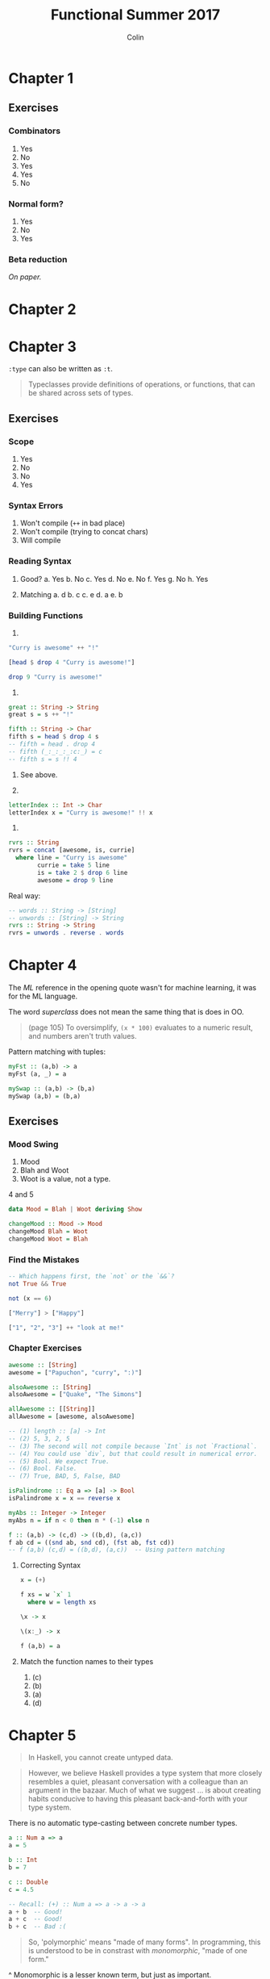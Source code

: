 #+TITLE: Functional Summer 2017
#+AUTHOR: Colin
#+HTML_HEAD: <link rel="stylesheet" type="text/css" href="/home/colin/code/org-theme.css"/>

* Chapter 1

** Exercises

*** Combinators

1. Yes
2. No
3. Yes
4. Yes
5. No

*** Normal form?

1. Yes
2. No
3. Yes

*** Beta reduction

/On paper./

* Chapter 2
* Chapter 3

~:type~ can also be written as ~:t~.

#+BEGIN_QUOTE
Typeclasses provide definitions of operations, or functions, that can be
shared across sets of types.
#+END_QUOTE

** Exercises

*** Scope

1. Yes
2. No
3. No
4. Yes

*** Syntax Errors

1. Won't compile (~++~ in bad place)
2. Won't compile (trying to concat chars)
3. Will compile

*** Reading Syntax

1. Good?
  a. Yes
  b. No
  c. Yes
  d. No
  e. No
  f. Yes
  g. No
  h. Yes

2. Matching
  a. d
  b. c
  c. e
  d. a
  e. b

*** Building Functions

1.

#+BEGIN_SRC haskell
  "Curry is awesome" ++ "!"

  [head $ drop 4 "Curry is awesome!"]

  drop 9 "Curry is awesome!"
#+END_SRC

2.

#+BEGIN_SRC haskell
  great :: String -> String
  great s = s ++ "!"

  fifth :: String -> Char
  fifth s = head $ drop 4 s
  -- fifth = head . drop 4
  -- fifth (_:_:_:_:c:_) = c
  -- fifth s = s !! 4
#+END_SRC

3. See above.

4.

#+BEGIN_SRC haskell
  letterIndex :: Int -> Char
  letterIndex x = "Curry is awesome!" !! x
#+END_SRC

5.

#+BEGIN_SRC haskell
  rvrs :: String
  rvrs = concat [awesome, is, currie]
    where line = "Curry is awesome"
          currie = take 5 line
          is = take 2 $ drop 6 line
          awesome = drop 9 line
#+END_SRC

Real way:

#+BEGIN_SRC haskell
  -- words :: String -> [String]
  -- unwords :: [String] -> String
  rvrs :: String -> String
  rvrs = unwords . reverse . words
#+END_SRC
* Chapter 4

The /ML/ reference in the opening quote wasn't for machine learning, it was
for the ML language.

The word /superclass/ does not mean the same thing that is does in OO.

#+BEGIN_QUOTE
(page 105) To oversimplify, ~(x * 100)~ evaluates to a numeric result, and
numbers aren't truth values.
#+END_QUOTE

Pattern matching with tuples:

#+BEGIN_SRC haskell
  myFst :: (a,b) -> a
  myFst (a, _) = a

  mySwap :: (a,b) -> (b,a)
  mySwap (a,b) = (b,a)
#+END_SRC

** Exercises

*** Mood Swing

1. Mood
2. Blah and Woot
3. Woot is a value, not a type.
4 and 5

#+BEGIN_SRC haskell
  data Mood = Blah | Woot deriving Show

  changeMood :: Mood -> Mood
  changeMood Blah = Woot
  changeMood Woot = Blah
#+END_SRC
*** Find the Mistakes

#+BEGIN_SRC haskell
  -- Which happens first, the `not` or the `&&`?
  not True && True

  not (x == 6)

  ["Merry"] > ["Happy"]

  ["1", "2", "3"] ++ "look at me!"
#+END_SRC

*** Chapter Exercises

#+BEGIN_SRC haskell
  awesome :: [String]
  awesome = ["Papuchon", "curry", ":)"]

  alsoAwesome :: [String]
  alsoAwesome = ["Quake", "The Simons"]

  allAwesome :: [[String]]
  allAwesome = [awesome, alsoAwesome]

  -- (1) length :: [a] -> Int
  -- (2) 5, 3, 2, 5
  -- (3) The second will not compile because `Int` is not `Fractional`.
  -- (4) You could use `div`, but that could result in numerical error.
  -- (5) Bool. We expect True.
  -- (6) Bool. False.
  -- (7) True, BAD, 5, False, BAD

  isPalindrome :: Eq a => [a] -> Bool
  isPalindrome x = x == reverse x

  myAbs :: Integer -> Integer
  myAbs n = if n < 0 then n * (-1) else n

  f :: (a,b) -> (c,d) -> ((b,d), (a,c))
  f ab cd = ((snd ab, snd cd), (fst ab, fst cd))
  -- f (a,b) (c,d) = ((b,d), (a,c))  -- Using pattern matching
#+END_SRC

**** Correcting Syntax

#+BEGIN_SRC haskell
  x = (+)

  f xs = w `x` 1
    where w = length xs

  \x -> x

  \(x:_) -> x

  f (a,b) = a
#+END_SRC

**** Match the function names to their types

1. (c)
2. (b)
3. (a)
4. (d)
* Chapter 5

#+BEGIN_QUOTE
In Haskell, you cannot create untyped data.
#+END_QUOTE

#+BEGIN_QUOTE
However, we believe Haskell provides a type system that more closely resembles
a quiet, pleasant conversation with a colleague than an argument in the bazaar.
Much of what we suggest ... is about creating habits conducive to having this
pleasant back-and-forth with your type system.
#+END_QUOTE

There is no automatic type-casting between concrete number types.

#+BEGIN_SRC haskell
  a :: Num a => a
  a = 5

  b :: Int
  b = 7

  c :: Double
  c = 4.5

  -- Recall: (+) :: Num a => a -> a -> a
  a + b  -- Good!
  a + c  -- Good!
  b + c  -- Bad :(
#+END_SRC

#+BEGIN_QUOTE
So, 'polymorphic' means "made of many forms". In programming, this is understood
to be in constrast with /monomorphic/, "made of one form."
#+END_QUOTE

^ Monomorphic is a lesser known term, but just as important.

** Exercises

*** Type Matching

a and c
b and d
c and b
d and a
e and e

*** Type Arguments

1. ~Char -> Char -> Char~
2. ~Char~
3. ~Num b => b~
4. ~Double~
5. ~[Char]~
6. ~Eq b => b -> [Char]~
7. ~(Num a, Ord, a) => a~
8. Same as 7
9. ~Integer~
*** Parametricity

1. Yeah, it's impossible.
2.

#+BEGIN_SRC haskell
  foo :: a -> a -> a
  foo x y = x

  bar :: a -> a -> a
  bar x y = y

  -- Can't do anything else!
#+END_SRC

3.

#+BEGIN_SRC haskell
  -- const :: a -> b -> a
  constLike :: a -> b -> b
  constLike a b = b

  -- Behaviour doesn't change even when `a` and `b` change.
#+END_SRC

*** Apply Yourself

1. ~a~ becomes ~Char~
2. Fractional
3. ~a~ becomes ~Char~
4. ~a~ becomes ~Int~
5. ~a~ becomes ~Char~

*** Multiple Choice

1. c
2. a
3. b
4. c

*** Determine the type

1.
a. ~Num a => a~
b. ~Num a => (a, String)~
c. ~(Integer, String)~
d. ~Bool~
e. ~Int~
f. ~Bool~

1. ~Num a => a~
2. ~Num a => a -> a~
3. ~Fractional a => a~
4. ~String~

*** Does it compile?

1. ~wahoo~ won't since ~bigNum~ takes no args.
2. All good
3. c and d are bad
4. No c in scope

*** Type variable or specific type constructor?

1. Example
2. Full poly, concrete, concrete
3. Full poly, constrained, concrete
4. full, full, concrete

*** Write a type signature

#+BEGIN_SRC haskell
  functionH :: [a] -> a

  functionC :: (Ord a) => a -> a -> Bool

  functionS :: (a, b) -> b
#+END_SRC

*** Given a type, write the function

#+BEGIN_SRC haskell
  i :: a -> a
  i a = a

  c :: a -> b -> a
  c a _ = a

  -- c'' is the same as c

  c' :: a -> b -> b
  c' _ b = b

  r :: [a] -> [a]
  r (_:as) = as

  co :: (b -> c) -> (a -> b) -> a -> c
  co bc ab a = bc $ ab a

  a :: (a -> c) -> a -> a
  a _ x = x

  a' :: (a -> b) -> a -> b
  a' f x = f x
#+END_SRC

*** Fix it

Syntax practice.

*** Type-Kwon-Do

#+BEGIN_SRC haskell
  f :: Int -> String
  f = undefined

  g :: String -> Char
  g = undefined

  h :: Int -> Char
  h i = f $ g i
#+END_SRC

#+BEGIN_SRC haskell
  data A
  data B
  data C

  q :: A -> B
  q = undefined

  w :: B -> C
  w = undefined

  e :: A -> C
  e a = w $ q a
#+END_SRC

#+BEGIN_SRC haskell
  data X
  data Y
  data Z

  xz :: X -> Z
  xz = undefined

  yz :: Y -> Z
  yz = undefined

  xform :: (X, Y) -> (Z, Z)
  xform (x,y) = (xz x, yz y)
#+END_SRC

#+BEGIN_SRC haskell
  munge :: (x -> y) -> (y -> (w, z)) -> x -> w
  munge f g x = fst . g $ f x
#+END_SRC
* Chapter 6

#+BEGIN_SRC haskell
  >>> maxBound :: Int
  9223372036854775807

  >>> [1..10]
  [1,2,3,4,5,6,7,8,9,10]

  >>> ['a'..'z']
  "abcdefghijklmnopqrstuvwxyz"

  >>> [False ..]
  [False,True]
#+END_SRC

Haskell's "not equals" is ~/=~, not ~!=~.

We cannot compare things of different types.

Typeclass Deriving. Here's a sample of what it looks like:

#+BEGIN_SRC haskell
  -- We can automatically derive a surprising amount of typeclasses.
  data Colour = Red | Green | Blue deriving (Eq, Ord, Enum, Show)
#+END_SRC

Deriving ~Show~ allows values to be printable in the REPL. Functions don't
derive ~Show~, so you can't print them.

A /partial function/ (not to be confused with /partial application/, like ~(+ 1)~),
is one which isn't defined for all possible inputs. Examples: ~head~, ~read~ (hence
he said "Don't use the ~Read~ typeclass."

#+BEGIN_QUOTE
If you want your data to describe only a handful of cases, write
them down in a sum type like the ~DayOfWeek~ datatype we showed
you earlier. Don't use ~Int~ as an implicit sum type as C programmers
commonly do.
#+END_QUOTE

#+BEGIN_QUOTE
Since ~Real~ cannot override the methods of ~Num~, this typeclas inheritance is /only/
additive and the ambiguity problems caused by multiple inheritance in some programming
languages - the so-called "deadly diamond of death" - are avoided.
#+END_QUOTE

** Exercises

*** Eq Instances

#+BEGIN_SRC haskell
  data TisAnInteger = TisAn Integer

  instance Eq TisAnInteger where
    TisAn i == TisAn i' = i == i'

  data TwoIntegers = Two Integer Integer

  instance Eq TwoIntegers where
    Two a b == Two a' b' = a == a' && b == b'

  data StringOrInt = TisAnInt Int | TisAString String

  instance Eq StringOrInt where
    TisAnInt a == TisAnInt b = a == b
    TisAString a == TisAString b = a == b
    _ == _ = False

  data Pair a = Pair a a

  instance Eq a => Pair a where
    Pair a b == Pair a' b' = a == a' && b == b'

  data Tuple a b = Tuple a b

  instance (Eq a, Eq b) => Tuple a b where
    Tuple a b == Tuple a' b' = a == a' && b == b'

  data Which a = ThisOne a | ThatOne a

  instance Eq a => Which a where
    ThisOne a == ThisOne b = a == b
    ThatOne a == ThatOne b = a == b
    _ == _ = False

  data EitherOr a b = Hello a | Goodbye b

  instance (Eq a, Eq b) => EitherOr a b where
    Hello a == Hello a' == a == a'
    Goodbye b == Goodbye b' = b == b'
    _ == _ = False
#+END_SRC

*** Will They Work?

1. Yes, 5
2. Yes, LT
3. No
4. Yes, False

*** Multiple Choice

1. c
2. b
3. a
4. b
5. a

*** Does it typecheck?

1. No, since ~Person~ has no ~Show~ instance.
2. No, since ~Mood~ has no ~Eq~ instance.
3.
  a. Woot/Blah
  b. Won't compile, since 9 is not a Mood value.
  c. Bad, since Mood has no ~Ord~ instance.
4. Yes they do.

*** Given a datatype declaration, what can we do?

1. No, since ~"chases"~ is not a ~Rocks~ value and ~True~ is not a ~Yeah~ value.
2. Yes
3. Yes
4. No, no ~Ord~ instance.

*** Match the types

1. No
2. No
3. Yes
4. Yes
5. Yes, but no need
6. Should be able to
7. No
8. No
9. Yes
10. Yes
11. No

*** Type-Kwon-Do Two: Electric Typealoo

#+BEGIN_SRC haskell
  chk :: Eq b => (a -> b) -> a -> b -> Bool
  chk f a b = f a == b

  arith :: Num b => (a -> b) -> Integer -> a -> b
  arith f i a = fromIntegral i + f a
#+END_SRC
* Chapter 7

#+BEGIN_QUOTE
Pattern matching matches on any and all data constructors.
#+END_QUOTE

- ~newtype~ is very important.
- Can't have an /if/ without /else/.
- ~otherwise~ isn't syntax, it evaluates to ~True~.
- Guards /kinda/ exist in Scala:

#+BEGIN_SRC scala
  def isRight(a: Int, b: Int, c: Int): String = a match {  // need to match on something pointlessly
    case _ if a^2 + b^2 == c^2 => "RIGHT ON"
    case _ => "not right"
  }
#+END_SRC


** Exercises

*** Grab Bag

1. a, b, c, d
2. d
3.

#+BEGIN_SRC haskell
  addOneIfOdd n = case odd n of
    True -> f n
    False -> n
    where f = \n -> n + 1

  -- Real way:
  addOneIfOdd n | odd n = n + 1
                | otherwise = n

  addFive = \x -> \y -> (if x > y then y else x) + 5

  mflip f x y = f y x
#+END_SRC

*** Variety Pack

1.

a) ~k :: (a, b) -> a~
b) ~k1 :: String~, no not the same.
c) k1 and k3

2.

#+BEGIN_SRC haskell
  f :: (a, b, c) -> (d, e, f) -> ((a, d), (c, f))
  f (a,b,c) (d,e,f') = ((a,d), (c,f'))
#+END_SRC

*** Artful Dodgy

1. 11
2. 22
3. 21
4. 12
5. 11
6. and so on.

*** Guard Duty

1.
2.
3. b
4. c

*** Multiple Choice

1. d
2. b
3. d
4. b
5. a

*** Let's write code
* Chapter 8

#+BEGIN_QUOTE
Applying a function to an argument and potentially doing something with the
result is all we can do, no matter what syntactic conveniences we
construct to make it seem that we are doing more than that.
#+END_QUOTE

~Maybe~ is synonymous with Scala's ~Option~.

#+BEGIN_QUOTE
Maybe makes all uses of nil values and most uses of bottom unnecessary.
#+END_QUOTE

/Partial functions/ (non-total functions) and /partially applied functions/ are
not the same thing.

** Exercises

*** Review of Types

1. d
2. b
3. d
4. b

*** Reviewing Currying

1. woops mrow woohoo!
2. 1 mrow haha
3. ... and so on
* Chapter 9

#+BEGIN_QUOTE
Because of this and the way nonstrict evaluation works, you can
evaluate cons cells independently of what they contain.
#+END_QUOTE

** Exercises

*** Will it blow up?

1. It'll return a value
2. Yup
3. bottom
4. yup
5. bottom
6. yup
7. bottom
8. yup
9. yup
10. bottom
* Chapter 10 - Folds

** Benchmarks

Some tests I did to measure the speed of various ways to sum a list.

- Recursion: a manually written tail-recursive sum
- ~foldl~: ~foldl (+) 0~
- ~foldl'~: Same as the above, but strict in the accumulator.
- ~foldr~: ~foldr (+) 0~. Runs to the end of the list before it does anything.
- ~sum~: ~sum :: (Num a, Foldable t) => t a -> a~, defined in terms of ~foldl~.
- ~fold~: Sum via one of the ~Monoid~ typeclass instances for ~Int~.
  Defined in terms of ~foldr~.

/All times are in microseconds./

| Values  | Recursion | ~foldl~ | ~foldl'~ | ~foldr~ | ~sum~ | ~fold~ |
|---------+-----------+---------+----------+---------+-------+--------|
| 10,000  |        30 |     274 |       69 |     109 |   274 |    110 |
| 100,000 |       339 |   13070 |      759 |    2545 | 13200 |   2559 |

* Chapter 11 - Algebraic Datatypes

We've learned to define ADTs already, but this chapter gives us the full
story surrounding creating our own types.

#+BEGIN_QUOTE
A type can be thought of as an enumeration of constructors that have zero
or more arguments.
#+END_QUOTE

Ways to define new types:

- Sum Types

#+BEGIN_SRC haskell
-- | A type with three values. `Bool` is defined this way.
data Colour = Red | Green | Blue
#+END_SRC

- Product Types

#+BEGIN_SRC haskell
-- | A box with data in it. `User` is both the type and the type constructor.
data User = User String Int Float deriving (Eq, Show)

data Maybe a = Nothing | Just a
#+END_SRC

- Product Types w/ Record Syntax

#+BEGIN_SRC haskell
-- | Refer to the data fields by name. `name`, `age`, and `money` are all functions.
data User = User { name :: String, age :: Int, money :: Float } deriving (Eq, Show)
#+END_SRC

- Type Aliases

#+BEGIN_SRC haskell
-- | Does /not/ create a new type - this alias is stripped at compile time.
-- Cannot create typeclass instances for `String`.
type String = [Char]
#+END_SRC

- ~newtype~

#+BEGIN_SRC haskell
-- | A light wrapping around some single value that /does/ create a new type.
-- Can create typeclass instances for this new type. All wrap/unwrap calls
-- are stripped at compile time, so there is no performance penalty for
-- creating this type.
newtype Raster a = Raster { values :: Vector a } deriving (Eq, Show)
#+END_SRC

** Data Declarations

When writing a new library or application, it's common to first "lay out your types".
Without knowing what types we're going to use, how can we write computations for them?

#+BEGIN_SRC haskell
-- | A type with three values. `Bool` is defined this way.
data Colour = Red | Green | Blue
#+END_SRC

** Data and type constructors

Two types of "constructors" in Haskell:

- Type Constructors (used at the type-level for compilation)
- Data Constructors (functions which create values of their associated type)

~True~ /constructs/ a value of type ~Bool~. ~Just~ /constructs/ a value of type ~Maybe a~.

#+BEGIN_SRC haskell
-- | It's just a function.
Just :: a -> Maybe a

>>> map Just [1,2,3]
[Just 1, Just 2, Just 3]
#+END_SRC

For ~Maybe~:

#+BEGIN_SRC haskell
data Maybe a = Nothing | Just a
#+END_SRC

~Maybe a~ is polymorphic: it could become ~Maybe Int~ or ~Maybe String~, etc. ~Maybe~ by
itself isn't anything, it's a /type constructor/ that is used to create concrete types
like ~Maybe Int~.

** Type constructors and kinds

New term: /kind signature/

#+BEGIN_QUOTE
Kinds are the types of types ... [and we] represent kinds in Haskell with ~*~.
#+END_QUOTE

A fully realized, concrete type has the kind ~*~. One that is yet to be fully applied
is ~* -> *~. Looks like a function! In the REPL:

#+BEGIN_SRC haskell
>>> :k Maybe
Maybe :: * -> *
#+END_SRC

The nugget: "Why do we need to think about kinds?"

They're something that we have to be slightly conscious about when writing
typeclass instances, once we've learned about the concepts from Chapter 14 onward.

** Data constructors and values

This section talks about the difference between the various type and data
constructors.

#+BEGIN_SRC haskell
-- | Neither type nor value vary.
data PugType = PugData

-- | Type can vary but value does not.
data HuskyType a = HuskyData

-- | Both type and value can vary.
data DogueDeBordeaux doge = DogueDeBordeaux doge
#+END_SRC

In the middle example, ~a~ is a /phantom type/, which is useful for enforcing certain
rules about your types. Example:

#+BEGIN_SRC haskell
-- | `p` is a phantom type that could stand for the projection your Raster is in.
newtype Raster p a = Raster { values :: Vector a }

r1 :: Raster WebMercator Int

r2 :: Raster LatLng Int

-- | Local Sum over two Rasters.
localSum :: Num a => Raster p a -> Raster p a -> Raster p a

>>> localSum r1 r2  -- Compile error! WebMercator and LatLng don't match.
#+END_SRC

*** Exercises: Dog Types

1. ~Doggies~ is a type constructor.
2. ~* -> *~
3. ~*~
4. ~Num a => Doggies a~
5. ~Doggies Integer~
6. ~Doggies String~
7. Both
8. ~a -> DogueDeBordeaux~
9. ~DogueDeBordeaux String~

** What's a type and what's data?

Important:

#+BEGIN_QUOTE
As we've seen, data constructors can take arguments. Those arguments will
be specific types, but not specific values. In standard Haskell, we can't
choose specific values of types as type arguments. We can't say, for example,
"~Bool~ without the possibility of ~False~ as a value."
#+END_QUOTE

The above point is considered a strength. To elaborate, Haskell is not OO, and
has no sub-typing. We can constrast this with Scala, where the following is possible:

#+BEGIN_SRC scala
    /** Sum types in Scala. */
    sealed trait Colour
    case object Red extends Colour
    case object Blue extends Colour
    case object Green extends Colour

    def whichColour(c: Colour): String = c match {
      case Red => "Red!"
      case Blue => "Blue!"
      case Green => "Green!"
    }

    /** `Red` is its own type, so this is possilbe.
      *  May or may not be useful.
      */
    def redOnly(r: Red): String = ???
#+END_SRC

*** Exercises: Vehicles

#+BEGIN_SRC haskell
  data Price = Price Integer deriving (Eq, Show)

  data Manufacturer = Mini | Mazda | Tata deriving (Eq, Show)

  data Airline = PapuAir | CatapultsR'Us | TakeYourChancesUnited deriving (Eq, Show)

  data Vehicle = Car Manufacturer Price | Plane Airline deriving (Eq, Show)
#+END_SRC

1. ~myCar :: Vehicle~

2 to 5:

#+BEGIN_SRC haskell
  isCar :: Vehicle -> Bool
  isCar (Car _ _) = True
  isCar _ = False

  isPlane :: Vehicle -> Bool
  isPlane (Plane _) = True
  isPlane _ = False

  areCars :: [Vehicle] -> [Bool]
  areCars = map isCar

  getManu :: Vehicle -> Manufacturer
  getManu (Car m _) = m
  getManu _ = undefined  -- Bad bad bad (but what they asked for).
#+END_SRC

** Data constructor arities

Familiar terms in a new context: nullary, unary, binary.
These refer to the number of types that a type constructor takes as arguments, or the
number of arguments a function takes.

** What makes these datatypes algebraic?

We call them algebraic because their argument structures come in two flavours,
"sums" and "products". These words refer to their cardinalities, i.e. how many
possible values inhabit their types.

*** Exercises: Cardinality

1. 1
2. 3
3. 2^16
4. ~Int~ has finite cardinality, while ~Integer~ is infinite.
5. Powers of two!

*** Exercises: For Example

1. ~MakeExample :: Example~. ~Example~ itself is not a data constructor, so we can't
   use ~:t~ on it.
2. Yes, that'll work.
3. It's a unary function now: ~MakeExample :: Int -> Example~

** ~newtype~

Newtypes can only carry one value.

~GeneralizedNewtypeDeriving~ is a handy way to reduce boilerplate.

*** Exercises: Logic Goats

#+BEGIN_SRC haskell
  class TooMany a where
    tooMany :: a -> Bool

  instance TooMany Int where
    tooMany n = n > 42

  newtype Pair = Pair (Int, String)

  instance TooMany Pair where
    tooMany (Pair i _) = tooMany i

  newtype Counts = Counts (Int, Int)

  instance TooMany Counts where
    tooMany (Counts n m) = tooMany n + tooMany m

  instance (Num a, TooMany a) => TooMany (a, a) where
    tooMany (a, b) = undefined -- doesn't matter.
#+END_SRC

** Sum types

~|~ means /or/, so for counting sum type cardinalities, we add the individual cardinality
of each section separated by ~|~.

*** Exercises: Pity the Bool

1.

#+BEGIN_QUOTE
(Big True | Big False) | (Small True | Small False) = ??


Big True | Big False | Small True | Small False = ??

Big True + Big False + Small True + Small False = ??

1 + 1 + 1 + 1 = 4
#+END_QUOTE

2. 2^8 + 2. If you try to go outside the ~Int8~ bounds, you get a warning
   at compile time and the value overflows as it would in C.

** Product types

#+BEGIN_QUOTE
A product type's cardinality is the /product/ of the cardinalities of its inhabitants.
Arithmetically, products are the result of /multiplication/.
#+END_QUOTE

#+BEGIN_SRC haskell
-- | A sum.
data Colour = Red | Green | Blue

-- | A product.
data User = User String Int

-- | A sum of products.
data Animal = Cat String Int | Dog String Float
#+END_SRC

As a record:

#+BEGIN_SRC haskell
-- | `name` and `age` are functions that operate on `User`. Avoids boilerplate.
data User = User { name :: String, age :: Int } deriving (Eq, Show)
#+END_SRC

** Normal form

*** Exercises: How Does Your Garden Grow?

#+BEGIN_SRC haskell
  -- INITIAL FORM
  data FlowerType = Gardenia | Daisy | Rose | Lilac

  type Gardener = String

  data Garden = Garden Gardener FlowerType

  -- NORMAL FORM
  data Garden = Gardenia Gardener
              | Daisy Gardener
              | Rose Gardener
              | Lilac Gardener
#+END_SRC

** Constructing and deconstructing values

#+BEGIN_QUOTE
Try to avoid using type synonyms with unstructured data like text or binary.
Type synonyms are best used when you want somethign lighter weight than newtypes
but also want your type signatures to be more explicit.
#+END_QUOTE

Ways of constructing products:

#+BEGIN_SRC haskell
  -- The usual way.
  u1 :: User
  u1 = User "Jim" 50

  -- Explicit about the field names. Can make things clearer to read
  -- if your type has many fields.
  u2 :: User
  u2 = User { name = "Jim", age = 50 }
#+END_SRC

*** Exercise: Programmers

#+BEGIN_SRC haskell
  data OS = Linux | BSD | Mac | Windows deriving (Enum)

  data Lang = Haskell | Agda | Idris | PureScript deriving (Enum)

  data Programmer = Programmer { os :: OS, lang :: Lang }

  allProgrammers :: [Programmer]
  allProgrammers = [ Programmer o l | o <- [Linux ..], l <- [Haskell ..] ]

  -- The "real" way, using Applicative Functors.
  allProgrammers' :: [Programmer]
  allProgrammers' = Programmer <$> [Linux ..] <*> [Haskell ..]
#+END_SRC

** Function type is exponential

#+BEGIN_QUOTE
In the arithmetic of calculating inhabitants of types, the function type is
the exponent operator.
#+END_QUOTE

#+BEGIN_QUOTE
a -> b -> c

(c ^ b) ^ a
#+END_QUOTE

*** Exercises: Expontentiation in what order?

#+BEGIN_SRC haskell
  data Quantum = Yes | No | Both

  convert :: Quantum -> Bool
  convert Yes  = True
  convert No   = True
  convert Both = True
#+END_SRC

The other implements become permutations of three sets of True/False values.
There should be eight of these as expected.

*** Exercises: The Quad

#+BEGIN_SRC haskell
  data Quad = One | Two | Three | Four
#+END_SRC

1. ~eQuad :: Either Quad Quad~. ~Either~ is a sum of unary products, so: 8 possible inhabitants.
2. ~prodQuad :: (Quad, Quad)~. 4 * 4 = 16
3. ~funcQuad :: Quad -> Quad~. 4 ^ 4 = 64
4. ~prodTBool :: (Bool, Bool, Bool)~. 6
5. ~gTwo :: Bool -> Bool -> Bool~. 2 ^ 2 ^ 2 = 16
6. ~fTwo :: Bool -> Quad -> Quad~. 4 ^ 4 ^ 2 = 4096? But the hint says it a 5-digit number?

** Higher-kinded datatypes

A type with a kind like ~* -> *~ is called /higher-kinded/.

#+BEGIN_QUOTE
In Haskell, we do not conventionally put constraints on datatypes. That is,
we don't want to constrain that polymorphic ~a~ in the datatype.
#+END_QUOTE

something like:

#+BEGIN_SRC haskell
-- Gross.
data Eq a => User a = User String a

-- There is always a better refactor that gives you more power.
data User a = User String a

-- Enforce constraints on functions instead.
foo :: Eq q => User a -> Whatever
#+END_SRC

** Lists are polymorphic

#+BEGIN_QUOTE
All infix data constructors must start with a colon.
#+END_QUOTE

Cool, I didn't know that. I've never written an ADT with infix constructors before.

** Binary Tree

Seems like much work.

*** Exercises: Write ~map~ for BinaryTree

*** Exercises: Convert binary trees to lists

*** Exercises: Write ~foldr~ for BinaryTree

** Chapter Exercises

*** Multiple Choice

1. (a), Weekday is a type with five data constructors.
2. (c), ~Weekday -> String~
3. (b), must begin with a capital letter.
4. (c), delivers the final element of ~xs~

*** Ciphers

See associated file.

*** As-patterns

See associated file.

*** Language exercises

Interesting.

*** Phone exercise

Much work.

*** Hutton's Razor

See associated file.
